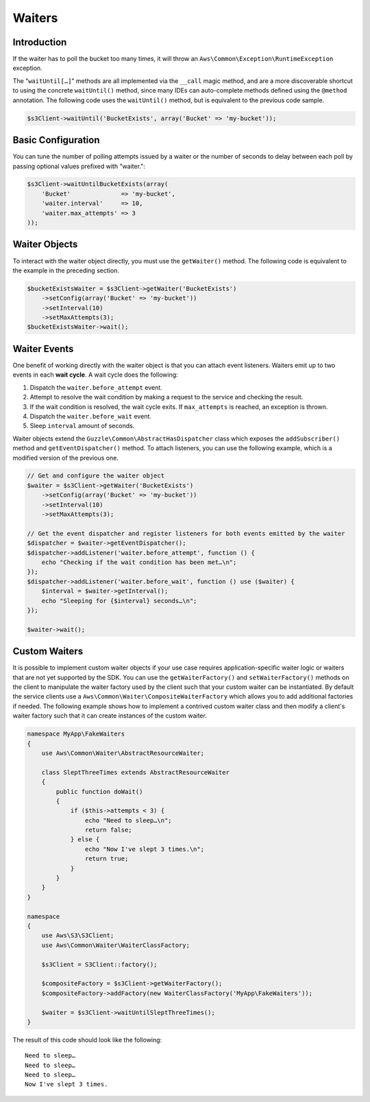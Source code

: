 =======
Waiters
=======

Introduction
------------

If the waiter has to poll the bucket too many times, it will throw an ``Aws\Common\Exception\RuntimeException``
exception.

The "``waitUntil[…]``" methods are all implemented via the ``__call`` magic method, and are a more discoverable shortcut
to using the concrete ``waitUntil()`` method, since many IDEs can auto-complete methods defined using the ``@method``
annotation. The following code uses the ``waitUntil()`` method, but is equivalent to the previous code sample.

.. code-block:: php

    $s3Client->waitUntil('BucketExists', array('Bucket' => 'my-bucket'));

Basic Configuration
-------------------

You can tune the number of polling attempts issued by a waiter or the number of seconds to delay between each poll by
passing optional values prefixed with "waiter.":

.. code-block:: php

    $s3Client->waitUntilBucketExists(array(
        'Bucket'              => 'my-bucket',
        'waiter.interval'     => 10,
        'waiter.max_attempts' => 3
    ));

Waiter Objects
--------------

To interact with the waiter object directly, you must use the ``getWaiter()`` method. The following code is equivalent
to the example in the preceding section.

.. code-block:: php

    $bucketExistsWaiter = $s3Client->getWaiter('BucketExists')
        ->setConfig(array('Bucket' => 'my-bucket'))
        ->setInterval(10)
        ->setMaxAttempts(3);
    $bucketExistsWaiter->wait();

Waiter Events
-------------

One benefit of working directly with the waiter object is that you can attach event listeners. Waiters emit up to two
events in each **wait cycle**. A wait cycle does the following:

#. Dispatch the ``waiter.before_attempt`` event.
#. Attempt to resolve the wait condition by making a request to the service and checking the result.
#. If the wait condition is resolved, the wait cycle exits. If ``max_attempts`` is reached, an exception is thrown.
#. Dispatch the ``waiter.before_wait`` event.
#. Sleep ``interval`` amount of seconds.

Waiter objects extend the ``Guzzle\Common\AbstractHasDispatcher`` class which exposes the ``addSubscriber()`` method and
``getEventDispatcher()`` method. To attach listeners, you can use the following example, which is a modified version of
the previous one.

.. code-block:: php

    // Get and configure the waiter object
    $waiter = $s3Client->getWaiter('BucketExists')
        ->setConfig(array('Bucket' => 'my-bucket'))
        ->setInterval(10)
        ->setMaxAttempts(3);

    // Get the event dispatcher and register listeners for both events emitted by the waiter
    $dispatcher = $waiter->getEventDispatcher();
    $dispatcher->addListener('waiter.before_attempt', function () {
        echo "Checking if the wait condition has been met…\n";
    });
    $dispatcher->addListener('waiter.before_wait', function () use ($waiter) {
        $interval = $waiter->getInterval();
        echo "Sleeping for {$interval} seconds…\n";
    });

    $waiter->wait();

Custom Waiters
--------------

It is possible to implement custom waiter objects if your use case requires application-specific waiter logic or waiters
that are not yet supported by the SDK. You can use the ``getWaiterFactory()`` and ``setWaiterFactory()`` methods on the
client to manipulate the waiter factory used by the client such that your custom waiter can be instantiated. By default
the service clients use a ``Aws\Common\Waiter\CompositeWaiterFactory`` which allows you to add additional factories if
needed. The following example shows how to implement a contrived custom waiter class and then modify a client's waiter
factory such that it can create instances of the custom waiter.

.. code-block:: php

    namespace MyApp\FakeWaiters
    {
        use Aws\Common\Waiter\AbstractResourceWaiter;

        class SleptThreeTimes extends AbstractResourceWaiter
        {
            public function doWait()
            {
                if ($this->attempts < 3) {
                    echo "Need to sleep…\n";
                    return false;
                } else {
                    echo "Now I've slept 3 times.\n";
                    return true;
                }
            }
        }
    }

    namespace
    {
        use Aws\S3\S3Client;
        use Aws\Common\Waiter\WaiterClassFactory;

        $s3Client = S3Client::factory();

        $compositeFactory = $s3Client->getWaiterFactory();
        $compositeFactory->addFactory(new WaiterClassFactory('MyApp\FakeWaiters'));

        $waiter = $s3Client->waitUntilSleptThreeTimes();
    }

The result of this code should look like the following::

    Need to sleep…
    Need to sleep…
    Need to sleep…
    Now I've slept 3 times.

